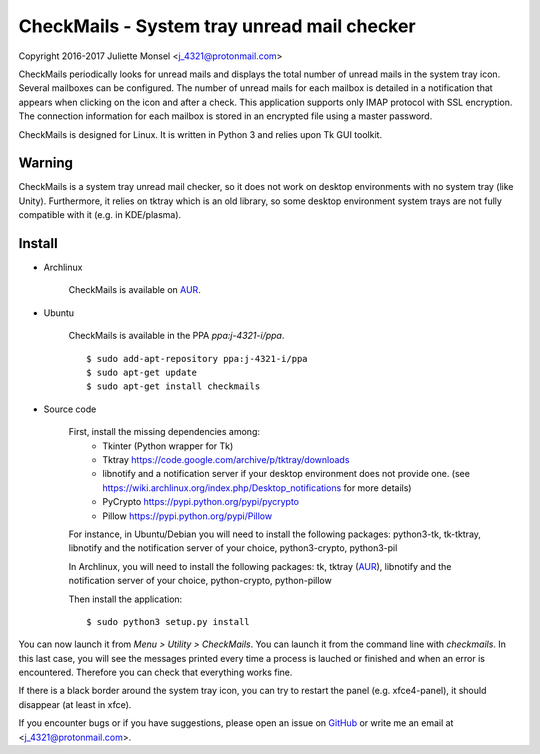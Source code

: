 CheckMails - System tray unread mail checker
=============================================
Copyright 2016-2017 Juliette Monsel <j_4321@protonmail.com>

CheckMails periodically looks for unread mails and displays the total number
of unread mails in the system tray icon. Several mailboxes can be configured.
The number of unread mails for each mailbox is detailed in a notification
that appears when clicking on the icon and after a check. This application
supports only IMAP protocol with SSL encryption. The connection information
for each mailbox is stored in an encrypted file using a master password.

CheckMails is designed for Linux. It is written in Python 3 and relies upon
Tk GUI toolkit.

Warning
-------

CheckMails is a system tray unread mail checker, so it does not work on 
desktop environments with no system tray (like Unity). Furthermore, it relies
on tktray which is an old library, so some desktop environment system trays
are not fully compatible with it (e.g. in KDE/plasma).


Install
-------

- Archlinux

    CheckMails is available on `AUR <https://aur.archlinux.org/packages/checkmails>`__.

- Ubuntu

    CheckMails is available in the PPA `ppa:j-4321-i/ppa`.
    
    ::
        
        $ sudo add-apt-repository ppa:j-4321-i/ppa
        $ sudo apt-get update
        $ sudo apt-get install checkmails

- Source code

    First, install the missing dependencies among:
     - Tkinter (Python wrapper for Tk)
     - Tktray https://code.google.com/archive/p/tktray/downloads
     - libnotify and a notification server if your desktop environment does not provide one.
       (see https://wiki.archlinux.org/index.php/Desktop_notifications for more details)
     - PyCrypto https://pypi.python.org/pypi/pycrypto
     - Pillow https://pypi.python.org/pypi/Pillow

    For instance, in Ubuntu/Debian you will need to install the following packages:
    python3-tk, tk-tktray, libnotify and the notification server of your choice,
    python3-crypto, python3-pil

    In Archlinux, you will need to install the following packages:
    tk, tktray (`AUR <https://aur.archlinux.org/packages/tktray>`__), libnotify and the notification server of your choice,
    python-crypto, python-pillow

    Then install the application:
    ::
        $ sudo python3 setup.py install

You can now launch it from `Menu > Utility > CheckMails`. You can launch
it from the command line with `checkmails`. In this last case, you will see
the messages printed every time a process is lauched or finished and when
an error is encountered. Therefore you can check that everything works fine.


If there is a black border around the system tray icon, you can try to
restart the panel (e.g. xfce4-panel), it should disappear (at least in xfce).


If you encounter bugs or if you have suggestions, please open an issue on
`GitHub <https://github.com/j4321/CheckMails/issues>`__ or write me an email
at <j_4321@protonmail.com>.

